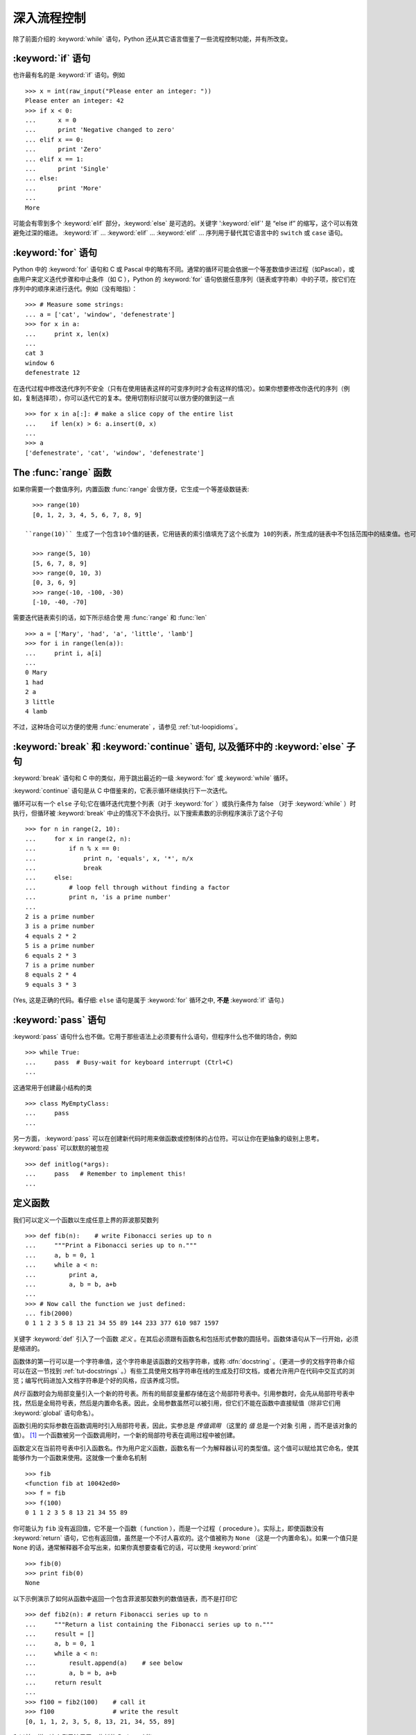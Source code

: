 .. _tut-morecontrol:

***********************
深入流程控制
***********************

除了前面介绍的 :keyword:`while` 语句，Python 还从其它语言借鉴了一些流程控制功能，并有所改变。


.. _tut-if:

:keyword:`if` 语句
========================

也许最有名的是 :keyword:`if` 语句。例如 ::

   >>> x = int(raw_input("Please enter an integer: "))
   Please enter an integer: 42
   >>> if x < 0:
   ...      x = 0
   ...      print 'Negative changed to zero'
   ... elif x == 0:
   ...      print 'Zero'
   ... elif x == 1:
   ...      print 'Single'
   ... else:
   ...      print 'More'
   ...
   More

可能会有零到多个 :keyword:`elif` 部分，:keyword:`else` 是可选的。关键字 ':keyword:`elif`' 是 “else if” 的缩写，这个可以有效避免过深的缩进。 :keyword:`if` ... :keyword:`elif` ... :keyword:`elif` ... 序列用于替代其它语言中的 ``switch`` 或 ``case`` 语句。


.. _tut-for:

:keyword:`for` 语句
=========================

.. index::
   statement: for
   statement: for

Python 中的 :keyword:`for` 语句和 C 或 Pascal 中的略有不同。通常的循环可能会依据一个等差数值步进过程（如Pascal），或由用户来定义迭代步骤和中止条件（如 C ），Python 的 :keyword:`for`  语句依据任意序列（链表或字符串）中的子项，按它们在序列中的顺序来进行迭代。例如（没有暗指）： ::

   >>> # Measure some strings:
   ... a = ['cat', 'window', 'defenestrate']
   >>> for x in a:
   ...     print x, len(x)
   ...
   cat 3
   window 6
   defenestrate 12

在迭代过程中修改迭代序列不安全（只有在使用链表这样的可变序列时才会有这样的情况）。如果你想要修改你迭代的序列（例如，复制选择项），你可以迭代它的复本。使用切割标识就可以很方便的做到这一点 ::

   >>> for x in a[:]: # make a slice copy of the entire list
   ...    if len(x) > 6: a.insert(0, x)
   ...
   >>> a
   ['defenestrate', 'cat', 'window', 'defenestrate']


.. _tut-range:

The :func:`range` 函数
==========================

如果你需要一个数值序列，内置函数 :func:`range` 会很方便，它生成一个等差级数链表::

   >>> range(10)
   [0, 1, 2, 3, 4, 5, 6, 7, 8, 9]

 ``range(10)`` 生成了一个包含10个值的链表，它用链表的索引值填充了这个长度为 10的列表，所生成的链表中不包括范围中的结束值。也可以让range操作从另一个数值开始，或者可以指定一个不同的步进值（甚至是负数，有时这也被称为 “步长”）::

   >>> range(5, 10)
   [5, 6, 7, 8, 9]
   >>> range(0, 10, 3)
   [0, 3, 6, 9]
   >>> range(-10, -100, -30)
   [-10, -40, -70]

需要迭代链表索引的话，如下所示结合使 用 :func:`range` 和 :func:`len` ::

   >>> a = ['Mary', 'had', 'a', 'little', 'lamb']
   >>> for i in range(len(a)):
   ...     print i, a[i]
   ...
   0 Mary
   1 had
   2 a
   3 little
   4 lamb

不过，这种场合可以方便的使用 :func:`enumerate` ，请参见 :ref:`tut-loopidioms`。


.. _tut-break:

:keyword:`break` 和 :keyword:`continue` 语句, 以及循环中的 :keyword:`else` 子句
=========================================================================================

:keyword:`break` 语句和 C 中的类似，用于跳出最近的一级 :keyword:`for` 或 :keyword:`while` 循环。 

:keyword:`continue` 语句是从 C 中借鉴来的，它表示循环继续执行下一次迭代。 

循环可以有一个 ``else`` 子句;它在循环迭代完整个列表（对于 :keyword:`for` ）或执行条件为 false （对于 :keyword:`while` ）时执行，但循环被 :keyword:`break` 中止的情况下不会执行。以下搜索素数的示例程序演示了这个子句 ::

   >>> for n in range(2, 10):
   ...     for x in range(2, n):
   ...         if n % x == 0:
   ...             print n, 'equals', x, '*', n/x
   ...             break
   ...     else:
   ...         # loop fell through without finding a factor
   ...         print n, 'is a prime number'
   ...
   2 is a prime number
   3 is a prime number
   4 equals 2 * 2
   5 is a prime number
   6 equals 2 * 3
   7 is a prime number
   8 equals 2 * 4
   9 equals 3 * 3

(Yes, 这是正确的代码。看仔细:  ``else`` 语句是属于 :keyword:`for` 循环之中, **不是**  :keyword:`if` 语句.)


.. _tut-pass:

:keyword:`pass` 语句
==========================

:keyword:`pass` 语句什么也不做。它用于那些语法上必须要有什么语句，但程序什么也不做的场合，例如 ::

   >>> while True:
   ...     pass  # Busy-wait for keyboard interrupt (Ctrl+C)
   ...

这通常用于创建最小结构的类 ::

   >>> class MyEmptyClass:
   ...     pass
   ...

另一方面， :keyword:`pass` 可以在创建新代码时用来做函数或控制体的占位符。可以让你在更抽象的级别上思考。 :keyword:`pass` 可以默默的被忽视 ::

   >>> def initlog(*args):
   ...     pass   # Remember to implement this!
   ...

.. _tut-functions:

定义函数
==================

我们可以定义一个函数以生成任意上界的菲波那契数列 ::

   >>> def fib(n):    # write Fibonacci series up to n
   ...     """Print a Fibonacci series up to n."""
   ...     a, b = 0, 1
   ...     while a < n:
   ...         print a,
   ...         a, b = b, a+b
   ...
   >>> # Now call the function we just defined:
   ... fib(2000)
   0 1 1 2 3 5 8 13 21 34 55 89 144 233 377 610 987 1597

.. index::
   single: documentation strings
   single: docstrings
   single: strings, documentation

关键字 :keyword:`def` 引入了一个函数 *定义* 。在其后必须跟有函数名和包括形式参数的圆括号。函数体语句从下一行开始，必须是缩进的。 

函数体的第一行可以是一个字符串值，这个字符串是该函数的文档字符串，或称 :dfn:`docstring`  。（更进一步的文档字符串介绍可以在这一节找到 :ref:`tut-docstrings` 。）有些工具使用文档字符串在线的生成及打印文档，或者允许用户在代码中交互式的浏览；编写代码进加入文档字符串是个好的风格，应该养成习惯。

*执行* 函数时会为局部变量引入一个新的符号表。所有的局部变量都存储在这个局部符号表中。引用参数时，会先从局部符号表中
找，然后是全局符号表，然后是内置命名表。因此，全局参数虽然可以被引用，但它们不能在函数中直接赋值（除非它们用 :keyword:`global` 语句命名）。

函数引用的实际参数在函数调用时引入局部符号表，因此，实参总是 *传值调用* （这里的 *值* 总是一个对象 引用 ，而不是该对象的值）。 [#]_  一个函数被另一个函数调用时，一个新的局部符号表在调用过程中被创建。 

函数定义在当前符号表中引入函数名。作为用户定义函数，函数名有一个为解释器认可的类型值。这个值可以赋给其它命名，使其能够作为一个函数来使用。这就像一个重命名机制 ::

   >>> fib
   <function fib at 10042ed0>
   >>> f = fib
   >>> f(100)
   0 1 1 2 3 5 8 13 21 34 55 89

你可能认为 ``fib`` 没有返回值，它不是一个函数（ function ），而是一个过程（ procedure ）。实际上，即使函数没有  :keyword:`return` 语句，它也有返回值，虽然是一个不讨人喜欢的。这个值被称为 ``None`` （这是一个内置命名）。如果一个值只是 ``None`` 的话，通常解释器不会写出来，如果你真想要查看它的话，可以使用 :keyword:`print` ::

   >>> fib(0)
   >>> print fib(0)
   None

以下示例演示了如何从函数中返回一个包含菲波那契数列的数值链表，而不是打印它 ::

   >>> def fib2(n): # return Fibonacci series up to n
   ...     """Return a list containing the Fibonacci series up to n."""
   ...     result = []
   ...     a, b = 0, 1
   ...     while a < n:
   ...         result.append(a)    # see below
   ...         a, b = b, a+b
   ...     return result
   ...
   >>> f100 = fib2(100)    # call it
   >>> f100                # write the result
   [0, 1, 1, 2, 3, 5, 8, 13, 21, 34, 55, 89]

和以前一样，这个例子演示了一些新的 Python 功能：

* :keyword:`return` 语句从函数中返回一个值，不带表达式的 :keyword:`return` 返回 ``None`` 。过程结束后也会返回 ``None`` 。

* 语句 ``result.append(b)`` 称为链表对象 ``result`` 的一个 *方法* （ method ）。方法是一个“属于”某个对象的函数，它被命名为 ``obj.methodename`` ，这里的 ``obj`` 是某个对象（可能是一个表达式）， ``methodename`` 是某个在该对象类型定义中的方法的命名。不同的类型定义不同的方法。不同类型可能有同样名字的方法，但不会混淆。（当你定义自己的对象类型和方法时，可能会出现这种情况， *class* 的定义方法详见 :ref:`tut-classes` ）。示例中演示的 :meth:`append` 方法由链表对象定义，它向链表中加入一个新元素。在示例中它等同于 ``result = result + [b]`` ，不过效率更高。


.. _tut-defining:

深入函数定义
==========================

有时需要定义参数个数可变的函数。有三种形式，我们可以组合使用它们。


.. _tut-defaultargs:

参数默认值
-----------------------

最有用的形式是给一个或多个参数指定默认值。这样创建的函数可以用较少的参数来调用。例如 ::

   def ask_ok(prompt, retries=4, complaint='Yes or no, please!'):
       while True:
           ok = raw_input(prompt)
           if ok in ('y', 'ye', 'yes'):
               return True
           if ok in ('n', 'no', 'nop', 'nope'):
               return False
           retries = retries - 1
           if retries < 0:
               raise IOError('refusenik user')
           print complaint

这个函数可以通过几种不同的方式调用:

* 只给出必要的参数:
  ``ask_ok('Do you really want to quit?')``
* 给出一个可选的参数:
  ``ask_ok('OK to overwrite the file?', 2)``
* 或者给出所有的参数:
  ``ask_ok('OK to overwrite the file?', 2, 'Come on, only yes or no!')``

这个例子还介绍了 :keyword:`in` 关键字。它测定序列中是否包含某个确定的值。 

默认值在函数 *定义* 作用域被解析，如下所示 ::

   i = 5

   def f(arg=i):
       print arg

   i = 6
   f()

将打印出 ``5``.

**重要警告** 默认值只解析一次。
这造成字典、列表或大部分类实例等可变对象的行为会与期待的不太一样。例如，下例的函数在每次调用时都造成参数的累加
::

   def f(a, L=[]):
       L.append(a)
       return L

   print f(1)
   print f(2)
   print f(3)

这将会打印 ::

   [1]
   [1, 2]
   [1, 2, 3]

如果你不想在随后的调用中共享默认值，可以像这样写函数 ::

   def f(a, L=None):
       if L is None:
           L = []
       L.append(a)
       return L


.. _tut-keywordargs:

关键字参数
-----------------

函数可以通过 :term:`关键字参数 <keyword argument>` 的形式来调用，形如 ``keyword = value`` 。例如，以下的函数 ::

   def parrot(voltage, state='a stiff', action='voom', type='Norwegian Blue'):
       print "-- This parrot wouldn't", action,
       print "if you put", voltage, "volts through it."
       print "-- Lovely plumage, the", type
       print "-- It's", state, "!"

接受一个必选参数 (``voltage``) 以及三个可选参数
(``state``, ``action``, and ``type``).  可以用以下的任一方法调用 ::

   parrot(1000)                                          # 1 positional argument
   parrot(voltage=1000)                                  # 1 keyword argument
   parrot(voltage=1000000, action='VOOOOOM')             # 2 keyword arguments
   parrot(action='VOOOOOM', voltage=1000000)             # 2 keyword arguments
   parrot('a million', 'bereft of life', 'jump')         # 3 positional arguments
   parrot('a thousand', state='pushing up the daisies')  # 1 positional, 1 keyword

不过以下几种调用是无效的 ::

   parrot()                     # required argument missing
   parrot(voltage=5.0, 'dead')  # non-keyword argument after a keyword argument
   parrot(110, voltage=220)     # duplicate value for the same argument
   parrot(actor='John Cleese')  # unknown keyword argument

通常，参数列表中的每一个关键字都必须来自于形式参数，每个参数都有对应的关键字。形式参数有没有默认值并不重要。实际参数不能一次赋多个值——形式参数不能在同一次调用中同时使用位置和关键字绑定值。这里有一个例子演示了在这种约束下所出现的失败情况 ::

   >>> def function(a):
   ...     pass
   ...
   >>> function(0, a=0)
   Traceback (most recent call last):
     File "<stdin>", line 1, in ?
   TypeError: function() got multiple values for keyword argument 'a'

引入一个形如 ``**name`` 的参数时，它接收一个字典（参见 :ref:`typesmapping` ） ，该字典包含了所有未出现在形式参数列表中的关键字参数。这里可能还会组合使用一个形如 ``*name`` （下一小节詳細介绍） 的形式参数，它接收一个元组（下一节中会详细介绍），包含了所有没有出现在形式参数列表中的参数值。（ ``*name`` 必须在 ``**name`` 之前出现） 例如，我们这样定义一个函数 ::

   def cheeseshop(kind, *arguments, **keywords):
       print "-- Do you have any", kind, "?"
       print "-- I'm sorry, we're all out of", kind
       for arg in arguments:
           print arg
       print "-" * 40
       keys = sorted(keywords.keys())
       for kw in keys:
           print kw, ":", keywords[kw]

它可以像这样调用 ::

   cheeseshop("Limburger", "It's very runny, sir.",
              "It's really very, VERY runny, sir.",
              shopkeeper='Michael Palin',
              client="John Cleese",
              sketch="Cheese Shop Sketch")

当然它会按如下内容打印 ::

   -- Do you have any Limburger ?
   -- I'm sorry, we're all out of Limburger
   It's very runny, sir.
   It's really very, VERY runny, sir.
   ----------------------------------------
   client : John Cleese
   shopkeeper : Michael Palin
   sketch : Cheese Shop Sketch

注意在打印 ``关系字`` 参数字典的内容前先调用 sort() 方法。否则的话，打印参数时的顺序是未定义的。

.. _tut-arbitraryargs:

可变参数列表
------------------------

.. index::
  statement: *

最后，一个最不常用的选择是可以让函数调用可变个数的参数。这些参数被包装进一个元组（参见 :ref:`tut-tuples` ）。在这些可变个数的参数之前，可以有零到多个普通的参数。 ::

   def write_multiple_items(file, separator, *args):
       file.write(separator.join(args))


.. _tut-unpacking-arguments:

参数列表的分拆
------------------------

另有一种相反的情况: 当你要传递的参数已经是一个列表，但要调用的函数却接受分开一个个的参数值. 这时候你要把已有的列表拆开来. 例如内建函数 :func:`range` 需要要独立的 *start* , *stop* 参数. 你可以在调用函数时加一个 ``*`` 操作符来自动把参数列表拆开 ::

   >>> range(3, 6)             # normal call with separate arguments
   [3, 4, 5]
   >>> args = [3, 6]
   >>> range(*args)            # call with arguments unpacked from a list
   [3, 4, 5]

.. index::
  statement: **

以同样的方式，可以使用 ``**`` 操作符分拆关键字参数为字典 ::

   >>> def parrot(voltage, state='a stiff', action='voom'):
   ...     print "-- This parrot wouldn't", action,
   ...     print "if you put", voltage, "volts through it.",
   ...     print "E's", state, "!"
   ...
   >>> d = {"voltage": "four million", "state": "bleedin' demised", "action": "VOOM"}
   >>> parrot(**d)
   -- This parrot wouldn't VOOM if you put four million volts through it. E's bleedin' demised !


.. _tut-lambda:

Lambda 形式
------------

出于实际需要，有几种通常在函数式编程语言例如 Lisp 中出现的功能加入到了 Python 。通过 :keyword:`lambda`  关键字，可以创建短小的匿名函数。这里有一个函数返回它的两个参数的和： ``lambda a, b: a+b`` 。 Lambda 形式可以用于任何需要的函数对象。出于语法限制，它们只能有一个单独的表达式。语义上讲，它们只是普通函数定义中的一个语法技巧。类似于嵌套函数定义，lambda 形式可以从外部作用域引用变量 ::

   >>> def make_incrementor(n):
   ...     return lambda x: x + n
   ...
   >>> f = make_incrementor(42)
   >>> f(0)
   42
   >>> f(1)
   43


.. _tut-docstrings:

文档字符串
---------------------

.. index::
   single: docstrings
   single: documentation strings
   single: strings, documentation

这里介绍的文档字符串的概念和格式。 

第一行应该是关于对象用途的简介。简短起见，不用明确的陈述对象名或类型，因为它们可以从别的途径了解到（除非这个名字碰巧就是描述这个函数操作的动词）。这一行应该以大写字母开头，以句号结尾。 

如果文档字符串有多行，第二行应该空出来，与接下来的详细描述明确分隔。接下来的文档应该有一或多段描述对象的调用约定、边界效应等。 

Python 的解释器不会从多行的文档字符串中去除缩进，所以必要的时候应当自己清除缩进。这符合通常的习惯。第一行之后的第一个非空行决定了整个文档的缩进格式。（我们不用第一行是因为它通常紧靠着起始的引号，缩进格式显示的不清楚。）留白“相当于”是字符串的起始缩进。每一行都不应该有缩进，如果有缩进的话，所有的留白都应该清除掉。留白的长度应当等于扩展制表符的宽度（通常是8个空格）。 

以下是一个多行文档字符串的示例 ::

   >>> def my_function():
   ...     """Do nothing, but document it.
   ...
   ...     No, really, it doesn't do anything.
   ...     """
   ...     pass
   ...
   >>> print my_function.__doc__
   Do nothing, but document it.

       No, really, it doesn't do anything.


.. _tut-codingstyle:

插曲：编码风格
========================

.. sectionauthor:: Georg Brandl <georg@python.org>
.. index:: pair: coding; style

此时你已经可以写一此更长更复杂的 Python 程序，是时候讨论一下 *编码风格* 了。大多数语言可以写（或者更明白的说， *格式化* ）作几种不同的风格。有些比其它的更好读。让你的代码对别人更易读是个好想法，养成良好的编码风格对此很有帮助。 

对于 Python， :pep:`8` 引入了大多数项目遵循的风格指导。它给出了一个高度可读，视觉友好的编码风格。每个 Python 开发者都应该读一下，大多数要点都会对你有帮助：

* 使用 4 空格缩进，而非 TAB。

  在小缩进（可以嵌套更深）和大缩进（更易读）之间，4空格是一个很好的折中。TAB 引发了一些混乱，最好弃用。

* 折行以确保其不会超过 79 个字符。

  这有助于小显示器用户阅读，也可以让大显示器能并排显示几个代码文件。

* 使用空行分隔函数和类，以及函数中的大块代码。

* 可能的话，注释独占一行

* 使用文档字符串

* 把空格放到操作符两边，以及逗号后面，但是括号里侧不加空格： ``a = f(1, 2) + g(3, 4)`` 。

* 统一函数和类命名。

  推荐类名用 ``驼峰命名``， 函数和方法名用 ``小写_和_下划线``。总是用 ``self`` 作为方法的第一个参数（关于类和方法的知识详见 :ref:`tut-firstclasses` ）。

* 在国际化环境中不要随意使用自己喜欢的编码，　纯 ASCII 文本总是工作的最好。




.. rubric:: Footnotes

.. [#] 实际上， *引用对象* 调用描述的更为准确。如果传入一个可变对像，调用者会看到调用操作带来的任何变化（如子项插入到列表中）。

